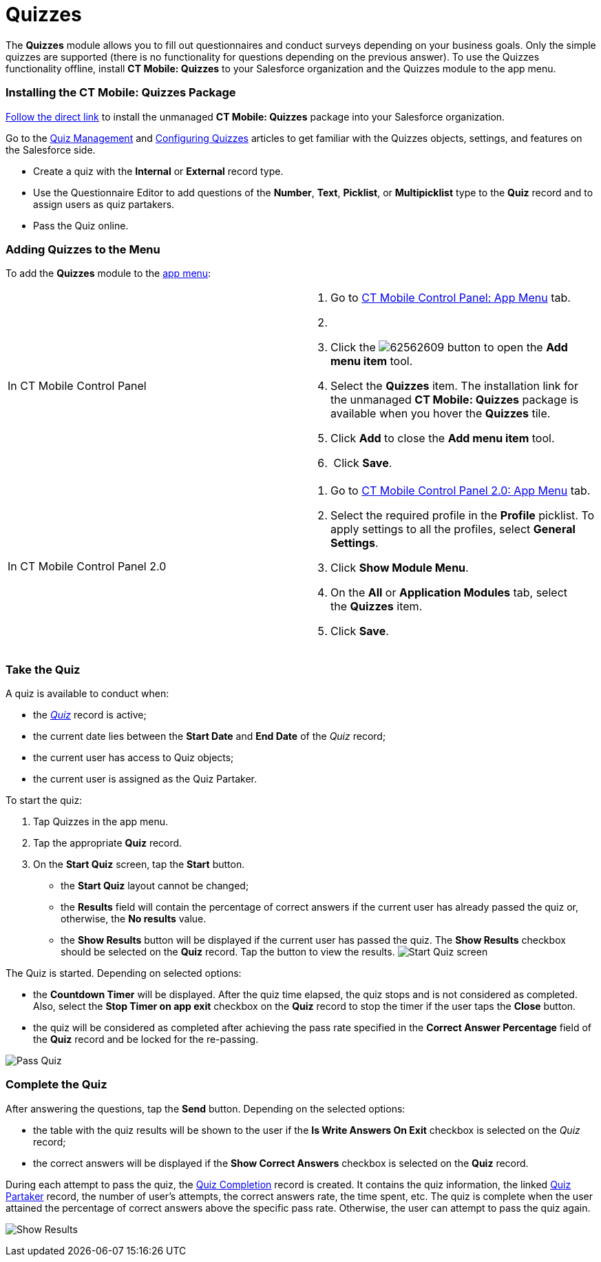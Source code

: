 = Quizzes

The *Quizzes* module allows you to fill out questionnaires and conduct
surveys depending on your business goals. Only the simple quizzes are
supported (there is no functionality for questions depending on the
previous answer). To use the Quizzes functionality offline, install *CT
Mobile: Quizzes* to your Salesforce organization and the Quizzes module
to the app menu.

:toc: :toclevels: 3

[[h2_1393790198]]
=== Installing the CT Mobile: Quizzes Package

https://login.salesforce.com/packaging/installPackage.apexp?p0=04t2X000000F1Qu[Follow
the direct link] to install the unmanaged *CT Mobile: Quizzes* package
into your Salesforce organization.



Go to the
https://help.customertimes.com/smart/project-ct-pharma/quizzes-management[Quiz
Management] and
https://help.customertimes.com/smart/project-ct-pharma/quizzes-management/a/h2__315475588[Configuring
Quizzes] articles to get familiar with the Quizzes objects, settings,
and features on the Salesforce side.

* Create a quiz with the *Internal* or *External* record type.
* Use the Questionnaire Editor to add questions of the *Number*, *Text*,
*Picklist*, or *Multipicklist* type to the *Quiz* record and to assign
users as quiz partakers.
* Pass the Quiz online.

[[h2_996676051]]
=== Adding Quizzes to the Menu

To add the *Quizzes* module to the link:app-menu.html[app menu]:

[width="100%",cols="50%,50%",]
|===
|In CT Mobile Control Panel a|
. Go to link:ct-mobile-control-panel-app-menu.html[CT Mobile Control
Panel: App Menu] tab.
. {blank}
. Click the
image:62562609.png[]
button to open the *Add menu item* tool.
. Select the *Quizzes* item.
The installation link for the unmanaged *CT Mobile: Quizzes* package is
available when you hover the *Quizzes* tile.
. Click *Add* to close the *Add menu item* tool.
.  Click *Save*. 

|In CT Mobile Control Panel 2.0 a|
. Go to link:ct-mobile-control-panel-app-menu-new.html[CT Mobile Control
Panel 2.0: App Menu] tab.
. Select the required profile in the *Profile* picklist. To apply
settings to all the profiles, select *General Settings*.
. Click *Show Module Menu*.
. On the *All* or *Application Modules* tab, select the *Quizzes* item.
. Click *Save*.

|===

[[h2__1394080830]]
=== Take the Quiz

A quiz is available to conduct when:

* the
_https://help.customertimes.com/smart/project-ct-pharma/quiz-field-reference[Quiz]_
record is active;
* the current date lies between the *Start Date* and *End Date* of the
_Quiz_ record;
* the current user has access to Quiz objects;
* the current user is assigned as the Quiz Partaker.



To start the quiz:

. Tap Quizzes in the app menu.
. Tap the appropriate *Quiz* record.
. On the *Start Quiz* screen, tap the *Start* button.
* the *Start Quiz* layout cannot be changed;
* the *Results* field will contain the percentage of correct answers if
the current user has already passed the quiz or, otherwise, the *No
results* value.
* the *Show Results* button will be displayed if the current user has
passed the quiz. The *Show Results* checkbox should be selected on the
*Quiz* record. Tap the button to view the results.
image:Start-Quiz-screen.png[]



The Quiz is started. Depending on selected options:

* the *Countdown Timer* will be displayed. After the quiz time elapsed,
the quiz stops and is not considered as completed. Also, select the
*Stop Timer on app exit* checkbox on the *Quiz* record to stop the timer
if the user taps the *Close* button.
* the quiz will be considered as completed after achieving the pass rate
specified in the *Correct Answer Percentage* field of the *Quiz* record
and be locked for the re-passing.

image:Pass-Quiz.png[]

[[h2__37601997]]
=== Complete the Quiz

After answering the questions, tap the *Send* button. Depending on the
selected options:

* the table with the quiz results will be shown to the user if the *Is
Write Answers On Exit* checkbox is selected on the _Quiz_ record;
* the correct answers will be displayed if the *Show Correct Answers*
checkbox is selected on the *Quiz* record.



During each attempt to pass the quiz, the
https://help.customertimes.com/smart/project-ct-pharma/quiz-completion-field-reference[Quiz
Completion] record is created. It contains the quiz information, the
linked
https://help.customertimes.com/smart/project-ct-pharma/quiz-partaker-field-reference[Quiz
Partaker] record, the number of user's attempts, the correct answers
rate, the time spent, etc. The quiz is complete when the user attained
the percentage of correct answers above the specific pass rate.
Otherwise, the user can attempt to pass the quiz again.

image:Show-Results.png[]
